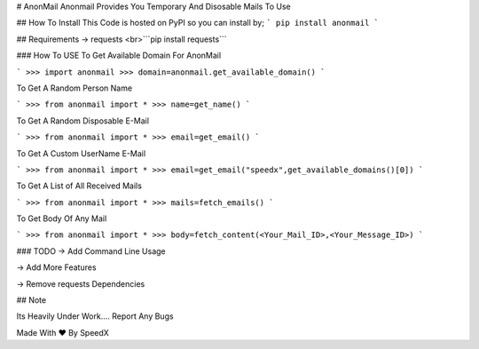 # AnonMail
Anonmail Provides You Temporary And Disosable Mails To Use

## How To Install
This Code is hosted on PyPI so you can install by;
```
pip install anonmail
```

## Requirements 
-> requests 
<br>```pip install requests```

### How To USE
To Get Available Domain For AnonMail

```
>>> import anonmail
>>> domain=anonmail.get_available_domain()
```

To Get A Random Person Name

```
>>> from anonmail import *
>>> name=get_name()
```

To Get A Random Disposable E-Mail

```
>>> from anonmail import *
>>> email=get_email()
```

To Get A Custom UserName E-Mail

```
>>> from anonmail import *
>>> email=get_email("speedx",get_available_domains()[0])
```

To Get A List of All Received Mails

```
>>> from anonmail import *
>>> mails=fetch_emails()
```

To Get Body Of Any Mail

```
>>> from anonmail import *
>>> body=fetch_content(<Your_Mail_ID>,<Your_Message_ID>)
```

### TODO
-> Add Command Line Usage

-> Add More Features

-> Remove requests Dependencies


## Note 

Its Heavily  Under Work.... Report Any Bugs 

Made With ♥ By SpeedX


